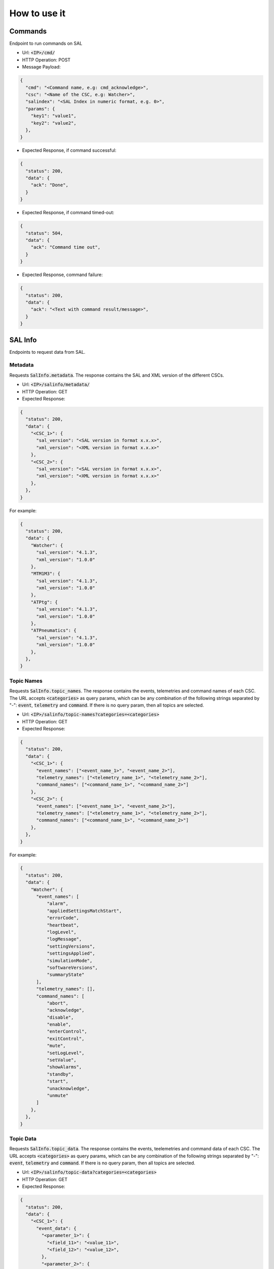 ..
    This file is part of LOVE-commander.
..
    Copyright (c) 2023 Inria Chile.
..
    Developed by Inria Chile.
..
    This program is free software: you can redistribute it and/or modify it under 
    the terms of the GNU General Public License as published by the Free Software 
    Foundation, either version 3 of the License, or at your option any later version.
..
    This program is distributed in the hope that it will be useful,but WITHOUT ANY
    WARRANTY; without even the implied warranty of MERCHANTABILITY or FITNESS FOR 
    A PARTICULAR PURPOSE. See the GNU General Public License for more details.
..
    You should have received a copy of the GNU General Public License along with 
    this program. If not, see <http://www.gnu.org/licenses/>.


=============
How to use it
=============


Commands
===============================
Endpoint to run commands on SAL

- Url: :code:`<IP>/cmd/`
- HTTP Operation: POST
- Message Payload:

.. code-block:: json

  {
    "cmd": "<Command name, e.g: cmd_acknowledge>",
    "csc": "<Name of the CSC, e.g: Watcher>",
    "salindex": "<SAL Index in numeric format, e.g. 0>",
    "params": {
      "key1": "value1",
      "key2": "value2",
    },
  }

- Expected Response, if command successful:

.. code-block:: json

  {
    "status": 200,
    "data": {
      "ack": "Done",
    }
  }

- Expected Response, if command timed-out:

.. code-block:: json

  {
    "status": 504,
    "data": {
      "ack": "Command time out",
    }
  }

- Expected Response, command failure:

.. code-block:: json

  {
    "status": 200,
    "data": {
      "ack": "<Text with command result/message>",
    }
  }


SAL Info
==========
Endpoints to request data from SAL.

Metadata
----------------------
Requests :code:`SalInfo.metadata`.
The response contains the SAL and XML version of the different CSCs.

- Url: :code:`<IP>/salinfo/metadata/`
- HTTP Operation: GET

- Expected Response:

.. code-block:: json

  {
    "status": 200,
    "data": {
      "<CSC_1>": {
        "sal_version": "<SAL version in format x.x.x>",
        "xml_version": "<XML version in format x.x.x>"
      },
      "<CSC_2>": {
        "sal_version": "<SAL version in format x.x.x>",
        "xml_version": "<XML version in format x.x.x>"
      },
    },
  }

For example:

.. code-block:: json

  {
    "status": 200,
    "data": {
      "Watcher": {
        "sal_version": "4.1.3",
        "xml_version": "1.0.0"
      },
      "MTM1M3": {
        "sal_version": "4.1.3",
        "xml_version": "1.0.0"
      },
      "ATPtg": {
        "sal_version": "4.1.3",
        "xml_version": "1.0.0"
      },
      "ATPneumatics": {
        "sal_version": "4.1.3",
        "xml_version": "1.0.0"
      },
    },
  }


Topic Names
----------------------
Requests :code:`SalInfo.topic_names`.
The response contains the events, telemetries and command names of each CSC.
The URL accepts :code:`<categories>` as query params, which can be any combination of the following strings separated by "-":
:code:`event`, :code:`telemetry` and :code:`command`. If there is no query param, then all topics are selected.

- Url: :code:`<IP>/salinfo/topic-names?categories=<categories>`
- HTTP Operation: GET

- Expected Response:

.. code-block:: json

  {
    "status": 200,
    "data": {
      "<CSC_1>": {
        "event_names": ["<event_name_1>", "<event_name_2>"],
        "telemetry_names": ["<telemetry_name_1>", "<telemetry_name_2>"],
        "command_names": ["<command_name_1>", "<command_name_2>"]
      },
      "<CSC_2>": {
        "event_names": ["<event_name_1>", "<event_name_2>"],
        "telemetry_names": ["<telemetry_name_1>", "<telemetry_name_2>"],
        "command_names": ["<command_name_1>", "<command_name_2>"]
      },
    },
  }

For example:

.. code-block:: json

  {
    "status": 200,
    "data": {
      "Watcher": {
        "event_names": [
            "alarm",
            "appliedSettingsMatchStart",
            "errorCode",
            "heartbeat",
            "logLevel",
            "logMessage",
            "settingVersions",
            "settingsApplied",
            "simulationMode",
            "softwareVersions",
            "summaryState"
        ],
        "telemetry_names": [],
        "command_names": [
            "abort",
            "acknowledge",
            "disable",
            "enable",
            "enterControl",
            "exitControl",
            "mute",
            "setLogLevel",
            "setValue",
            "showAlarms",
            "standby",
            "start",
            "unacknowledge",
            "unmute"
        ]
      },
    },
  }

Topic Data
----------------------
Requests :code:`SalInfo.topic_data`.
The response contains the events, teelemetries and command data of each CSC.
The URL accepts :code:`<categories>` as query params, which can be any combination of the following strings separated by "-":
:code:`event`, :code:`telemetry` and :code:`command`. If there is no query param, then all topics are selected.

- Url: :code:`<IP>/salinfo/topic-data?categories=<categories>`
- HTTP Operation: GET

- Expected Response:

.. code-block:: json

  {
    "status": 200,
    "data": {
      "<CSC_1>": {
        "event_data": {
          "<parameter_1>": {
            "<field_11>": "<value_11>",
            "<field_12>": "<value_12>",
          },
          "<parameter_2>": {
            "<field_21>": "<value_21>",
            "<field_22>": "<value_22>",
          },
        },
        "telemetry_data": {
          "<parameter_1>": {
            "<field_11>": "<value_11>",
            "<field_12>": "<value_12>",
          },
          "<parameter_2>": {
            "<field_21>": "<value_21>",
            "<field_22>": "<value_22>",
          },
        },
        "command_data": {
          "<parameter_1>": {
            "<field_11>": "<value_11>",
            "<field_12>": "<value_12>",
          },
          "<parameter_2>": {
            "<field_21>": "<value_21>",
            "<field_22>": "<value_22>",
          },
        },
      },
    },
  }


Heartbeats
============
Endpoints to request :code:`LOVE-Commander` heartbeats.

- Url: :code:`<IP>/heartbeat/`
- HTTP Operation: GET

- Expected Response:

.. code-block:: json

  {
    "status": 200,
    "timestamp": "<timestamp of the last heartbeat>",
  }


EFD
============
Endpoint to request EFD timeseries.

- Url: :code:`<IP>/efd/timeseries`
- HTTP Operation: POST
- Message Payload:

.. code-block:: json

  {
    "start_date": "2020-03-16T12:00:00",
    "time_window": 15,
    "cscs": {
      "ATDome": {
        0: {
          "topic1": ["field1"]
        },
      },
      "ATMCS": {
        1: {
          "topic2": ["field2", "field3"]
        },
      }
    },
    "resample": "1min",
  }
  

- Expected Response, if command successful:

.. code-block:: json

  {
    "status": 200,
    "data": {
      "ATDome-0-topic1": {
        "field1": [
          { "ts": "2020-03-06 21:49:41.471000", "value": 0.21 },
          { "ts": "2020-03-06 21:50:41.471000", "value": 0.21 },
          { "ts": "2020-03-06 21:51:41.471000", "value": 0.21 },
          { "ts": "2020-03-06 21:52:41.471000", "value": 0.21 },
          { "ts": "2020-03-06 21:53:41.471000", "value": 0.21 }
        ]
      },
      "ATMCS-1-topic2": {
        "field2": [
          { "ts": "2020-03-06 21:49:41.471000", "value": 0.21 },
          { "ts": "2020-03-06 21:50:41.471000", "value": 0.21 },
          { "ts": "2020-03-06 21:51:41.471000", "value": 0.21 },
          { "ts": "2020-03-06 21:52:41.471000", "value": 0.21 },
          { "ts": "2020-03-06 21:53:41.471000", "value": 0.21 }
        ],
        "field3": [
          { "ts": "2020-03-06 21:49:41.471000", "value": 0.21 },
          { "ts": "2020-03-06 21:50:41.471000", "value": 0.21 },
          { "ts": "2020-03-06 21:51:41.471000", "value": 0.21 },
          { "ts": "2020-03-06 21:52:41.471000", "value": 0.21 },
          { "ts": "2020-03-06 21:53:41.471000", "value": 0.21 }
        ]
      }
    }
  }

TCS
============
Endpoint to send TCS commands.

- Url: :code:`<IP>/tcs/aux`
- HTTP Operation: POST
- Message Payload:

.. code-block:: json

  {
    "command_name": "point_azel",
    "params": {
      "az": 80,
      "el": 70
    }
  }
  

- Expected Response, if command successful:

.. code-block:: json

  {
    "status": 200,
    "data": "command_result"
  }
